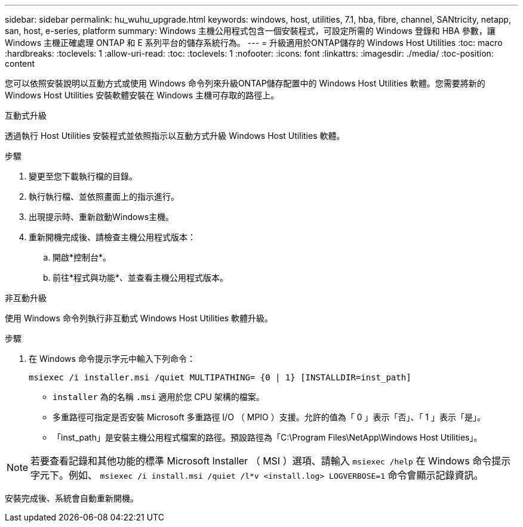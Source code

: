 ---
sidebar: sidebar 
permalink: hu_wuhu_upgrade.html 
keywords: windows, host, utilities, 7.1, hba, fibre, channel, SANtricity, netapp, san, host, e-series, platform 
summary: Windows 主機公用程式包含一個安裝程式，可設定所需的 Windows 登錄和 HBA 參數，讓 Windows 主機正確處理 ONTAP 和 E 系列平台的儲存系統行為。 
---
= 升級適用於ONTAP儲存的 Windows Host Utilities
:toc: macro
:hardbreaks:
:toclevels: 1
:allow-uri-read: 
:toc: 
:toclevels: 1
:nofooter: 
:icons: font
:linkattrs: 
:imagesdir: ./media/
:toc-position: content


[role="lead"]
您可以依照安裝說明以互動方式或使用 Windows 命令列來升級ONTAP儲存配置中的 Windows Host Utilities 軟體。您需要將新的 Windows Host Utilities 安裝軟體安裝在 Windows 主機可存取的路徑上。

[role="tabbed-block"]
====
.互動式升級
--
透過執行 Host Utilities 安裝程式並依照指示以互動方式升級 Windows Host Utilities 軟體。

.步驟
. 變更至您下載執行檔的目錄。
. 執行執行檔、並依照畫面上的指示進行。
. 出現提示時、重新啟動Windows主機。
. 重新開機完成後、請檢查主機公用程式版本：
+
.. 開啟*控制台*。
.. 前往*程式與功能*、並查看主機公用程式版本。




--
.非互動升級
--
使用 Windows 命令列執行非互動式 Windows Host Utilities 軟體升級。

.步驟
. 在 Windows 命令提示字元中輸入下列命令：
+
[source, cli]
----
msiexec /i installer.msi /quiet MULTIPATHING= {0 | 1} [INSTALLDIR=inst_path]
----
+
** `installer` 為的名稱 `.msi` 適用於您 CPU 架構的檔案。
** 多重路徑可指定是否安裝 Microsoft 多重路徑 I/O （ MPIO ）支援。允許的值為「 0 」表示「否」、「 1 」表示「是」。
** 「inst_path」是安裝主機公用程式檔案的路徑。預設路徑為「C:\Program Files\NetApp\Windows Host Utilities」。





NOTE: 若要查看記錄和其他功能的標準 Microsoft Installer （ MSI ）選項、請輸入 `msiexec /help` 在 Windows 命令提示字元下。例如、 `msiexec /i install.msi /quiet /l*v <install.log> LOGVERBOSE=1` 命令會顯示記錄資訊。

安裝完成後、系統會自動重新開機。

--
====